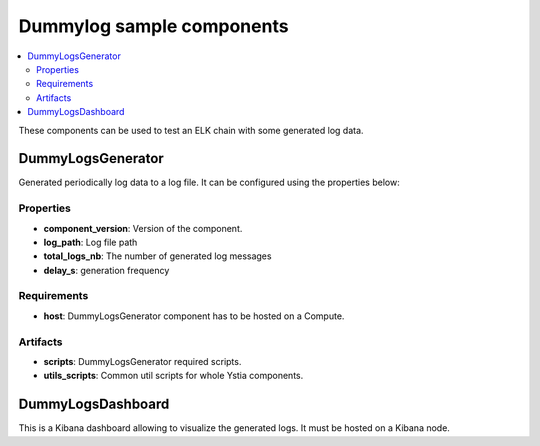 **************************
Dummylog sample components
**************************

.. contents::
    :local:
    :depth: 3

These components can be used to test an ELK chain with some generated log data.

DummyLogsGenerator
------------------
Generated periodically log data to a log file. It can be configured using the properties below:

Properties
^^^^^^^^^^

- **component_version**: Version of the component.

- **log_path**: Log file path

- **total_logs_nb**: The number of generated log messages

- **delay_s**: generation frequency

Requirements
^^^^^^^^^^^^

- **host**: DummyLogsGenerator component has to be hosted on a Compute.

Artifacts
^^^^^^^^^

- **scripts**: DummyLogsGenerator required scripts.

- **utils_scripts**: Common util scripts for whole Ystia components.

DummyLogsDashboard
------------------
This is a Kibana dashboard allowing to visualize the generated logs.
It must be hosted on a Kibana node.

